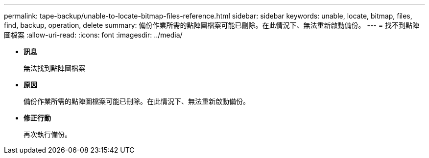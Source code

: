 ---
permalink: tape-backup/unable-to-locate-bitmap-files-reference.html 
sidebar: sidebar 
keywords: unable, locate, bitmap, files, find, backup, operation, delete 
summary: 備份作業所需的點陣圖檔案可能已刪除。在此情況下、無法重新啟動備份。 
---
= 找不到點陣圖檔案
:allow-uri-read: 
:icons: font
:imagesdir: ../media/


* *訊息*
+
無法找到點陣圖檔案

* *原因*
+
備份作業所需的點陣圖檔案可能已刪除。在此情況下、無法重新啟動備份。

* *修正行動*
+
再次執行備份。


